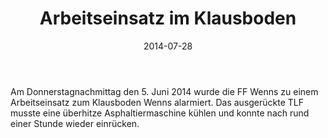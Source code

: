 #+TITLE: Arbeitseinsatz im Klausboden
#+DATE: 2014-07-28
#+FACEBOOK_URL: 

Am Donnerstagnachmittag den 5. Juni 2014 wurde die FF Wenns zu einem Arbeitseinsatz zum Klausboden Wenns alarmiert. Das ausgerückte TLF musste eine überhitze Asphaltiermaschine kühlen und konnte nach rund einer Stunde wieder einrücken.
